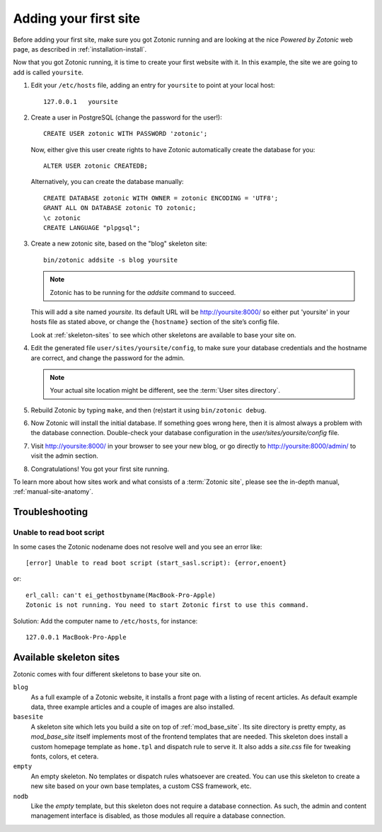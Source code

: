.. _installation-install-addsite:

Adding your first site
======================

Before adding your first site, make sure you got Zotonic running and
are looking at the nice `Powered by Zotonic` web page, as described in
:ref:`installation-install`.

Now that you got Zotonic running, it is time to create your first
website with it. In this example, the site we are going to add is
called ``yoursite``.

1. Edit your ``/etc/hosts`` file, adding an entry for ``yoursite`` to point at your local host::

     127.0.0.1   yoursite
     
2. Create a user in PostgreSQL (change the password for the user!)::

     CREATE USER zotonic WITH PASSWORD 'zotonic';
     
   Now, either give this user create rights to have Zotonic automatically  
   create the database for you::
   
     ALTER USER zotonic CREATEDB;

   Alternatively, you can create the database manually::
    
     CREATE DATABASE zotonic WITH OWNER = zotonic ENCODING = 'UTF8';
     GRANT ALL ON DATABASE zotonic TO zotonic;
     \c zotonic
     CREATE LANGUAGE "plpgsql";

3. Create a new zotonic site, based on the "blog" skeleton site::

     bin/zotonic addsite -s blog yoursite

   .. note:: Zotonic has to be running for the `addsite` command to succeed.

   This will add a site named `yoursite`. Its default URL will be
   http://yoursite:8000/ so either put 'yoursite' in your hosts file as stated above,
   or change the ``{hostname}`` section of the site’s config file.

   Look at :ref:`skeleton-sites` to see which other skeletons are
   available to base your site on.

4. Edit the generated file ``user/sites/yoursite/config``, to make sure
   your database credentials and the hostname are correct, and change
   the password for the admin.

   .. note:: Your actual site location might be different, see the :term:`User sites directory`.

5. Rebuild Zotonic by typing ``make``, and then (re)start it using ``bin/zotonic debug``.

6. Now Zotonic will install the initial database. If something goes
   wrong here, then it is almost always a problem with the database
   connection. Double-check your database configuration in the
   `user/sites/yoursite/config` file.

7. Visit http://yoursite:8000/ in your browser to see your new blog,
   or go directly to http://yoursite:8000/admin/ to visit the admin
   section.

8. Congratulations! You got your first site running.

To learn more about how sites work and what consists of a
:term:`Zotonic site`, please see the in-depth manual,
:ref:`manual-site-anatomy`.


Troubleshooting
---------------

Unable to read boot script
``````````````````````````

In some cases the Zotonic nodename does not resolve well and you see an error like::

    [error] Unable to read boot script (start_sasl.script): {error,enoent}

or::

    erl_call: can't ei_gethostbyname(MacBook-Pro-Apple)
    Zotonic is not running. You need to start Zotonic first to use this command.

Solution: Add the computer name to ``/etc/hosts``, for instance::

    127.0.0.1 MacBook-Pro-Apple


.. _skeleton-sites:
     
Available skeleton sites
------------------------

Zotonic comes with four different skeletons to base your site on.


``blog``
  As a full example of a Zotonic website, it installs a front page
  with a listing of recent articles. As default example data, three
  example articles and a couple of images are also installed.

``basesite``
  A skeleton site which lets you build a site on top of
  :ref:`mod_base_site`. Its site directory is pretty empty, as
  `mod_base_site` itself implements most of the frontend templates
  that are needed. This skeleton does install a custom homepage
  template as ``home.tpl`` and dispatch rule to serve it. It also adds
  a `site.css` file for tweaking fonts, colors, et cetera.

``empty``
  An empty skeleton. No templates or dispatch rules whatsoever are
  created. You can use this skeleton to create a new site based on
  your own base templates, a custom CSS framework, etc.

``nodb``
  Like the `empty` template, but this skeleton does not require a
  database connection. As such, the admin and content management
  interface is disabled, as those modules all require a database
  connection.
  
